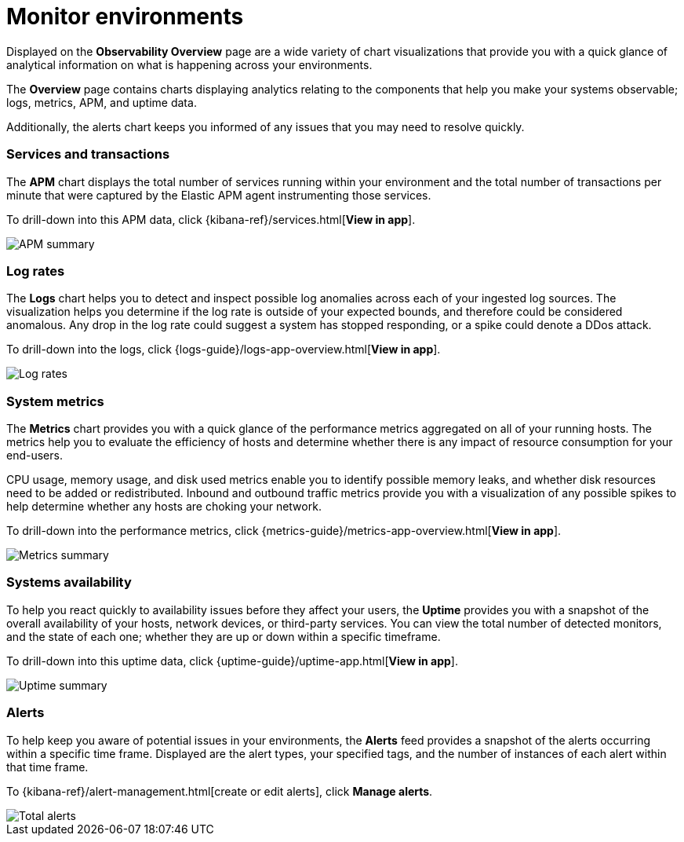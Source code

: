 [[observability-ui]]
[role="xpack"]

= Monitor environments

Displayed on the *Observability Overview* page are a wide variety of chart
visualizations that provide you with a quick glance of analytical information on
what is happening across your environments.

The *Overview* page contains charts displaying analytics relating to the components
that help you make your systems observable; logs, metrics, APM, and uptime data.

Additionally, the alerts chart keeps you informed of any issues that you may need
to resolve quickly.

[float]
=== Services and transactions

The *APM* chart displays the total number of services running within your environment
and the total number of transactions per minute that were captured by the Elastic APM
agent instrumenting those services.

To drill-down into this APM data, click {kibana-ref}/services.html[*View in app*].

//TODO: what are the specific metric fields?

[role="screenshot"]
image::images/apm.png[APM summary]

[float]
=== Log rates

The *Logs* chart helps you to detect and inspect possible log anomalies across each of
your ingested log sources. The visualization helps you determine if the log rate is outside
of your expected bounds, and therefore could be considered anomalous. Any drop in the log
rate could suggest a system has stopped responding, or a spike could denote a DDos attack.

To drill-down into the logs, click {logs-guide}/logs-app-overview.html[*View in app*].

//TODO: what are the specific metric fields?

[role="screenshot"]
image::images/log-rate.png[Log rates]

[float]
=== System metrics

The *Metrics* chart provides you with a quick glance of the performance metrics
aggregated on all of your running hosts. The metrics help you to evaluate the efficiency
of hosts and determine whether there is any impact of resource consumption for your end-users.

CPU usage, memory usage, and disk used metrics enable you to identify possible memory leaks,
and whether disk resources need to be added or redistributed. Inbound and outbound traffic
metrics provide you with a visualization of any possible spikes to help determine whether
any hosts are choking your network. 

To drill-down into the performance metrics, click {metrics-guide}/metrics-app-overview.html[*View in app*].

//TODO: what are the specific metric fields?

[role="screenshot"]
image::images/metrics-summary.png[Metrics summary]

[float]
=== Systems availability 

To help you react quickly to availability issues before they affect your users, the *Uptime*
provides you with a snapshot of the overall availability of your hosts, network devices, or third-party
services. You can view the total number of detected monitors, and the state of each one; whether
they are up or down within a specific timeframe.

To drill-down into this uptime data, click {uptime-guide}/uptime-app.html[*View in app*].

//TODO: what are the specific metric fields?

[role="screenshot"]
image::images/uptime-summary.png[Uptime summary]

[float]
=== Alerts 

To help keep you aware of potential issues in your environments, the *Alerts* feed 
provides a snapshot of the alerts occurring within a specific time frame. Displayed are the 
alert types, your specified tags, and the number of instances of each alert within that time frame. 

To {kibana-ref}/alert-management.html[create or edit alerts], click *Manage alerts*.

[role="screenshot"]
image::images/alerts-activity.png[Total alerts]
